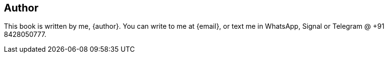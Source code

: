 == Author

This book is written by me, {author}. You can write to me at {email}, or text me in WhatsApp, Signal or Telegram @ +91 8428050777.
